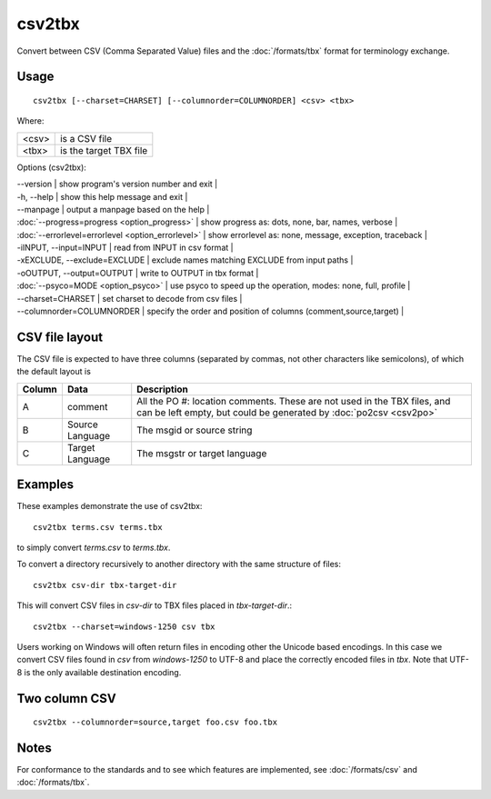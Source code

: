 
.. _csv2tbx:

csv2tbx
*******

Convert between CSV (Comma Separated Value) files and the :doc:`/formats/tbx` format for terminology exchange.

.. _csv2tbx#usage:

Usage
=====

::

  csv2tbx [--charset=CHARSET] [--columnorder=COLUMNORDER] <csv> <tbx>

Where:

+--------+------------------------+
| <csv>  | is a CSV file          |
+--------+------------------------+
| <tbx>  | is the target TBX file |
+--------+------------------------+

Options (csv2tbx):

| --version            | show program's version number and exit   |
| -h, --help           | show this help message and exit   |
| --manpage            | output a manpage based on the help   |
| :doc:`--progress=progress <option_progress>`  | show progress as: dots, none, bar, names, verbose   |
| :doc:`--errorlevel=errorlevel <option_errorlevel>`   | show errorlevel as: none, message, exception, traceback   |
| -iINPUT, --input=INPUT    | read from INPUT in csv format   |
| -xEXCLUDE, --exclude=EXCLUDE    | exclude names matching EXCLUDE from input paths   |
| -oOUTPUT, --output=OUTPUT   | write to OUTPUT in tbx format   |
| :doc:`--psyco=MODE <option_psyco>`         | use psyco to speed up the operation, modes: none, full, profile   |
| --charset=CHARSET    | set charset to decode from csv files   |
| --columnorder=COLUMNORDER   | specify the order and position of columns (comment,source,target)   |

.. _csv2tbx#csv_file_layout:

CSV file layout
===============

The CSV file is expected to have three columns (separated by commas, not other characters like semicolons), of which the default layout is

+--------+-------------------+------------------------------------------------------------------+
| Column | Data              | Description                                                      |
+========+===================+==================================================================+
|  A     | comment           | All the PO #: location comments.  These are not used in the TBX  |
|        |                   | files, and can be left empty, but could be generated by          |
|        |                   | :doc:`po2csv <csv2po>`                                           |
+--------+-------------------+------------------------------------------------------------------+
|  B     | Source Language   | The msgid or source string                                       |
+--------+-------------------+------------------------------------------------------------------+
|  C     | Target Language   | The msgstr or target language                                    |
+--------+-------------------+------------------------------------------------------------------+

.. _csv2tbx#examples:

Examples
========

These examples demonstrate the use of csv2tbx::

  csv2tbx terms.csv terms.tbx

to simply convert *terms.csv* to *terms.tbx*.

To convert a directory recursively to another directory with the same structure of files::

  csv2tbx csv-dir tbx-target-dir

This will convert CSV files in *csv-dir* to TBX files placed in *tbx-target-dir*.::

  csv2tbx --charset=windows-1250 csv tbx

Users working on Windows will often return files in encoding other the Unicode based encodings.  In this case we convert
CSV files found in *csv* from *windows-1250* to UTF-8 and place the correctly encoded files in *tbx*. Note that
UTF-8 is the only available destination encoding.

.. _csv2tbx#two_column_csv:

Two column CSV
==============

::

  csv2tbx --columnorder=source,target foo.csv foo.tbx

.. _csv2tbx#notes:

Notes
=====

For conformance to the standards and to see which features are implemented, see :doc:`/formats/csv` and :doc:`/formats/tbx`.
